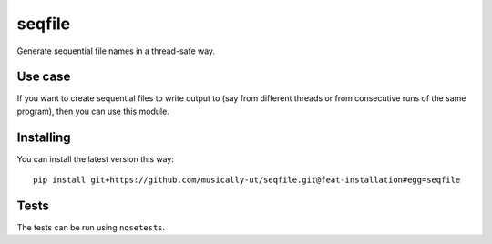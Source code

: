 seqfile
=======

Generate sequential file names in a thread-safe way.

Use case
--------

If you want to create sequential files to write output to (say from
different threads or from consecutive runs of the same program), then
you can use this module.

Installing
----------

You can install the latest version this way:

::

    pip install git+https://github.com/musically-ut/seqfile.git@feat-installation#egg=seqfile

Tests
-----

The tests can be run using ``nosetests``.
